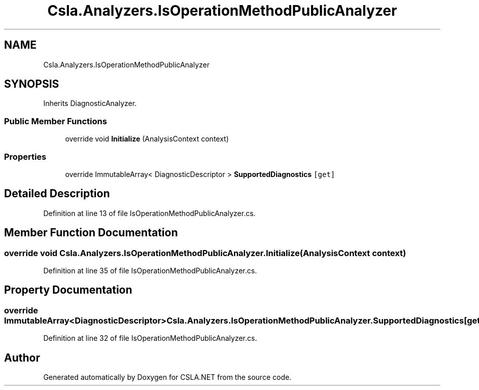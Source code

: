 .TH "Csla.Analyzers.IsOperationMethodPublicAnalyzer" 3 "Wed Jul 21 2021" "Version 5.4.2" "CSLA.NET" \" -*- nroff -*-
.ad l
.nh
.SH NAME
Csla.Analyzers.IsOperationMethodPublicAnalyzer
.SH SYNOPSIS
.br
.PP
.PP
Inherits DiagnosticAnalyzer\&.
.SS "Public Member Functions"

.in +1c
.ti -1c
.RI "override void \fBInitialize\fP (AnalysisContext context)"
.br
.in -1c
.SS "Properties"

.in +1c
.ti -1c
.RI "override ImmutableArray< DiagnosticDescriptor > \fBSupportedDiagnostics\fP\fC [get]\fP"
.br
.in -1c
.SH "Detailed Description"
.PP 
Definition at line 13 of file IsOperationMethodPublicAnalyzer\&.cs\&.
.SH "Member Function Documentation"
.PP 
.SS "override void Csla\&.Analyzers\&.IsOperationMethodPublicAnalyzer\&.Initialize (AnalysisContext context)"

.PP
Definition at line 35 of file IsOperationMethodPublicAnalyzer\&.cs\&.
.SH "Property Documentation"
.PP 
.SS "override ImmutableArray<DiagnosticDescriptor> Csla\&.Analyzers\&.IsOperationMethodPublicAnalyzer\&.SupportedDiagnostics\fC [get]\fP"

.PP
Definition at line 32 of file IsOperationMethodPublicAnalyzer\&.cs\&.

.SH "Author"
.PP 
Generated automatically by Doxygen for CSLA\&.NET from the source code\&.
